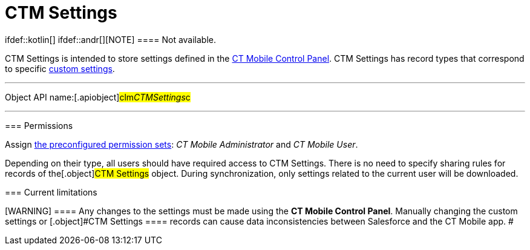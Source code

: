 = CTM Settings

ifdef::kotlin[] ifdef::andr[][NOTE] ==== Not available.
====

[.object]#CTM Settings# is intended to store settings defined in
the link:ios/ct-mobile-control-panel[CT Mobile Control Panel].
[.object]#CTM Settings# has record types that correspond to
specific link:ios/custom-settings[custom settings].

:toc: :toclevels: 3

'''''

Object API name:[.apiobject]#clm__CTMSettings__c#

'''''

[[h2__1375710402]]
=== Permissions

Assign link:ios/application-permission-settings#h3_2115044027[the
preconfigured permission sets]: _CT Mobile Administrator_ and _CT Mobile
User_.

Depending on their type, all users should have required access to
[.object]#CTM Settings#. There is no need to specify sharing
rules for records of the[.object]#CTM Settings# object. During
synchronization, only settings related to the current user will be
downloaded.

[[h2__687217078]]
=== Current limitations

[WARNING] ==== Any changes to the settings must be made using
the *CT Mobile Control Panel*. Manually changing the custom settings or
[.object]#CTM Settings ==== records can cause data
inconsistencies between Salesforce and the CT Mobile app. #
ifdef::ios[]

Due to
https://help.salesforce.com/articleView?id=cs_limits.htm&type=5[the
limitations of custom settings] and since CT Mobile 2.2:

ifdef::win[]

Due to
https://help.salesforce.com/articleView?id=cs_limits.htm&type=5[the
limitations of custom settings] and since CT Mobile 1.3:

* Settings for the link:ios/menu-settings-and-offline-objects[menu],
link:ios/related-list-filters[offline objects&#44; and standard related
lists] will b saved both in custom settings and[.object]#CTM
Settings#.
* To support consistency of applied settings, the ID of the record of
the corresponding custom settings will be specified in the
[.apiobject]#clm__ExternaId__c# field of the
[.object]#CTM Settings# record with the corresponding record
type.
* Settings for the menu offline objects and standard related lists will
be downloaded to the CT Mobile app from the records of *CTM Settings*
with the following record types.
** link:ios/ctm-settings-menu[Menu]
** link:ios/ctm-settings-offline-objects[Offline Objects]
** link:ios/ctm-settings-standard-related-list[Standard Related List]
* Other settings will still be downloaded from custom settings.
* The *CT Mobile Control Panel* displays settings of the menu, offline
objects, and standard related lists given the *CTM Settings* records and
other settings given custom settings.

ifdef::ios[]

For devices with installed CT Mobile below 2.2, all settings for the CT
Mobile app are still synchronized from custom settings.

ifdef::win[]

For devices with installed CT Mobile below 1.3, all settings for the CT
Mobile app are still synchronized from custom settings.

ifdef::andr,kotlin[]

For devices on the Android platform, all settings for the CT Mobile app
are still synchronized from custom settings.

